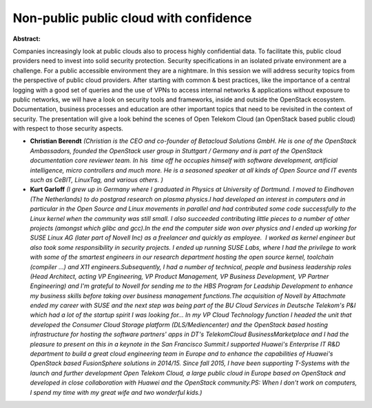 Non-public public cloud with confidence
~~~~~~~~~~~~~~~~~~~~~~~~~~~~~~~~~~~~~~~

**Abstract:**

Companies increasingly look at public clouds also to process highly confidential data. To facilitate this, public cloud providers need to invest into solid security protection. Security specifications in an isolated private environment are a challenge. For a public accessible environment they are a nightmare. In this session we will address security topics from the perspective of public cloud providers. After starting with common & best practices, like the importance of a central logging with a good set of queries and the use of VPNs to access internal networks & applications without exposure to public networks, we will have a look on security tools and frameworks, inside and outside the OpenStack ecosystem. Documentation, business processes and education are other important topics that need to be revisited in the context of security. The presentation will give a look behind the scenes of Open Telekom Cloud (an OpenStack based public cloud) with respect to those security aspects.  


* **Christian Berendt** *(Christian is the CEO and co-founder of Betacloud Solutions GmbH. He is one of the OpenStack Ambassadors, founded the OpenStack user group in Stuttgart / Germany and is part of the OpenStack documentation core reviewer team. In his  time off he occupies himself with software development, artificial intelligence, micro controllers and much more. He is a seasoned speaker at all kinds of Open Source and IT events such as CeBIT, LinuxTag, and various others. )*

* **Kurt Garloff** *(I grew up in Germany where I graduated in Physics at University of Dortmund. I moved to Eindhoven (The Netherlands) to do postgrad research on plasma physics.I had developed an interest in computers and in particular in the Open Source and Linux movements in parallel and had contributed some code successfully to the Linux kernel when the community was still small. I also succeeded contributing little pieces to a number of other projects (amongst which glibc and gcc).In the end the computer side won over physics and I ended up working for SUSE Linux AG (later part of Novell Inc) as a freelancer and quickly as employee.  I worked as kernel engineer but also took some responsibility in security projects. I ended up running SUSE Labs, where I had the privilege to work with some of the smartest engineers in our research department hosting the open source kernel, toolchain (compiler ...) and X11 engineers.Subsequently, I had a number of technical, people and business leadership roles (Head Architect, acting VP Engineering, VP Product Management, VP Business Development, VP Partner Engineering) and I'm grateful to Novell for sending me to the HBS Program for Leadship Development to enhance my business skills before taking over business management functions.The acquisition of Novell by Attachmate ended my career with SUSE and the next step was being part of the BU Cloud Services in Deutsche Telekom's P&I which had a lot of the startup spirit I was looking for... In my VP Cloud Technology function I headed the unit that developed the Consumer Cloud Storage platform (DLS/Mediencenter) and the OpenStack based hosting infrastructure for hosting the software partners' apps in DT's TelekomCloud BusinessMarketplace and I had the pleasure to present on this in a keynote in the San Francisco Summit.I supported Huawei's Enterprise IT R&D department to build a great cloud engineering team in Europe and to enhance the capabilities of Huawei's OpenStack based FusionSphere solutions in 2014/15. Since fall 2015, I have been supporting T-Systems with the launch and further development Open Telekom Cloud, a large public cloud in Europe based on OpenStack and developed in close collaboration with Huawei and the OpenStack community.PS: When I don't work on computers, I spend my time with my great wife and two wonderful kids.)*
